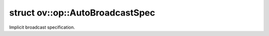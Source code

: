 .. index:: pair: struct; ov::op::AutoBroadcastSpec
.. _doxid-structov_1_1op_1_1_auto_broadcast_spec:

struct ov::op::AutoBroadcastSpec
================================



Implicit broadcast specification.


.. ref-code-block:: cpp
	:class: doxyrest-overview-code-block

	#include <attr_types.hpp>
	
	struct AutoBroadcastSpec
	{
		// fields
	
		:ref:`AutoBroadcastType<doxid-namespaceov_1_1op_1a8712da46ddf6f14ef5a6f46a82219ace>` :target:`m_type<doxid-structov_1_1op_1_1_auto_broadcast_spec_1a0d42b34ec3b072089c67f9bd58a91240>`;
		int64_t :target:`m_axis<doxid-structov_1_1op_1_1_auto_broadcast_spec_1a73d3915f416e985b236e798065a8eb6c>`;
		static const AutoBroadcastSpec :target:`NUMPY<doxid-structov_1_1op_1_1_auto_broadcast_spec_1a795ebf171f5cd0bf91050f1e466a6162>`;
		static const AutoBroadcastSpec :target:`NONE<doxid-structov_1_1op_1_1_auto_broadcast_spec_1aa036f0cf98d7bd2181340352ac56f282>`;

		// construction
	
		:target:`AutoBroadcastSpec<doxid-structov_1_1op_1_1_auto_broadcast_spec_1aedcd8269a4b12550fe8fa09c555e5a31>`();
		:target:`AutoBroadcastSpec<doxid-structov_1_1op_1_1_auto_broadcast_spec_1a28a88c5c4ec20e3d906a7961a410f6a0>`(:ref:`AutoBroadcastType<doxid-namespaceov_1_1op_1a8712da46ddf6f14ef5a6f46a82219ace>` type);
		:target:`AutoBroadcastSpec<doxid-structov_1_1op_1_1_auto_broadcast_spec_1a4abd2e94fce160a40f282e934528e177>`(const char \* type);
		:target:`AutoBroadcastSpec<doxid-structov_1_1op_1_1_auto_broadcast_spec_1ae09151354e6da59b05e53dac6e93f10f>`(:ref:`AutoBroadcastType<doxid-namespaceov_1_1op_1a8712da46ddf6f14ef5a6f46a82219ace>` type, int64_t axis);

		// methods
	
		bool :target:`operator ==<doxid-structov_1_1op_1_1_auto_broadcast_spec_1ab55f890880c92e98703e136d3ac4e48c>` (const AutoBroadcastSpec& a) const;
		bool :target:`operator !=<doxid-structov_1_1op_1_1_auto_broadcast_spec_1a859e2cabcbe49505eaa7710be95b17c5>` (const AutoBroadcastSpec& a) const;
	};

